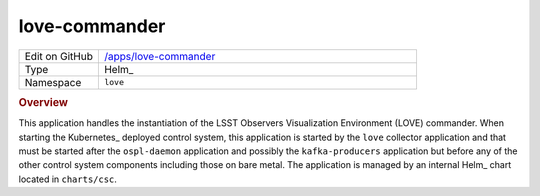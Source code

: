 ##############
love-commander
##############

.. list-table::
   :widths: 10,40

   * - Edit on GitHub
     - `/apps/love-commander <https://github.com/lsst-ts/argocd-csc/tree/main/apps/love-commander>`_
   * - Type
     - Helm_
   * - Namespace
     - ``love``

.. rubric:: Overview

This application handles the instantiation of the LSST Observers Visualization Environment (LOVE) commander.
When starting the Kubernetes_ deployed control system, this application is started by the ``love`` collector application and that must be started after the ``ospl-daemon`` application and possibly the ``kafka-producers`` application but before any of the other control system components including those on bare metal.
The application is managed by an internal Helm_ chart located in ``charts/csc``.
